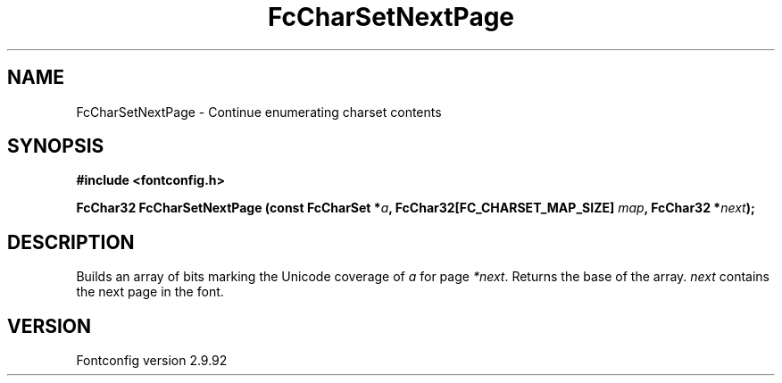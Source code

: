 .\" auto-generated by docbook2man-spec from docbook-utils package
.TH "FcCharSetNextPage" "3" "25 6月 2012" "" ""
.SH NAME
FcCharSetNextPage \- Continue enumerating charset contents
.SH SYNOPSIS
.nf
\fB#include <fontconfig.h>
.sp
FcChar32 FcCharSetNextPage (const FcCharSet *\fIa\fB, FcChar32[FC_CHARSET_MAP_SIZE] \fImap\fB, FcChar32 *\fInext\fB);
.fi\fR
.SH "DESCRIPTION"
.PP
Builds an array of bits marking the Unicode coverage of \fIa\fR for page
\fI*next\fR\&. Returns the base of the array. \fInext\fR contains the next page in
the font.
.SH "VERSION"
.PP
Fontconfig version 2.9.92
